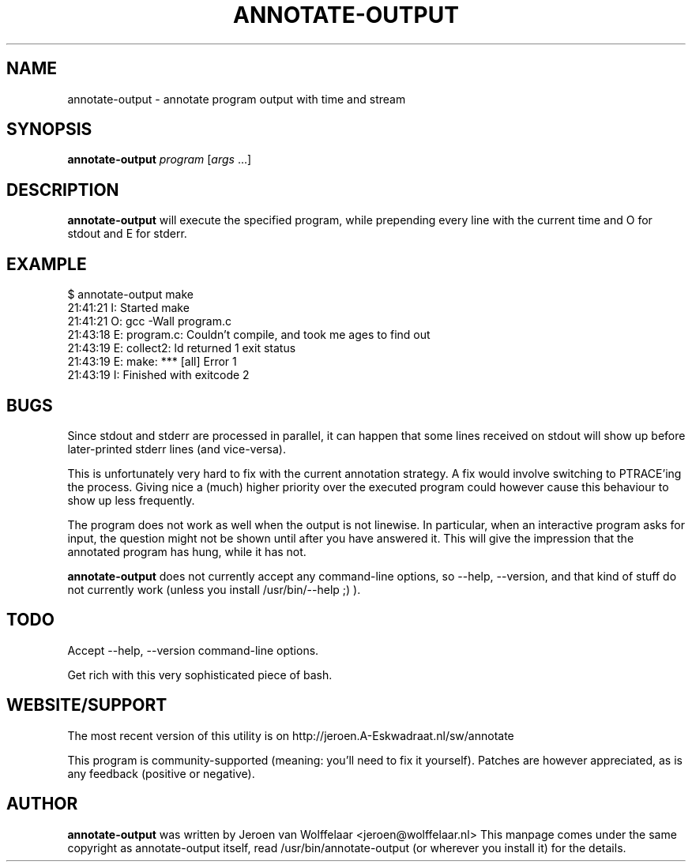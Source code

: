 .TH ANNOTATE-OUTPUT 1 "Debian Utilities" "DEBIAN" \" -*- nroff -*-
.SH NAME
annotate-output \- annotate program output with time and stream
.SH SYNOPSIS
\fBannotate\-output\fR \fIprogram\fR [\fIargs\fR ...]
.SH DESCRIPTION
\fBannotate\-output\fR will execute the specified program, while
prepending every line with the current time and O for stdout and E for
stderr.

.SH EXAMPLE

.nf
$ annotate-output make
21:41:21 I: Started make
21:41:21 O: gcc \-Wall program.c
21:43:18 E: program.c: Couldn't compile, and took me ages to find out
21:43:19 E: collect2: ld returned 1 exit status
21:43:19 E: make: *** [all] Error 1
21:43:19 I: Finished with exitcode 2
.fi

.SH BUGS
Since stdout and stderr are processed in parallel, it can happen that
some lines received on stdout will show up before later-printed stderr
lines (and vice-versa).

This is unfortunately very hard to fix with the current annotation
strategy.  A fix would involve switching to PTRACE'ing the process.
Giving nice a (much) higher priority over the executed program could
however cause this behaviour to show up less frequently.

The program does not work as well when the output is not linewise.  In
particular, when an interactive program asks for input, the question
might not be shown until after you have answered it.  This will give
the impression that the annotated program has hung, while it has not.

\fBannotate-output\fR does not currently accept any command-line
options, so \-\-help, \-\-version, and that kind of stuff do not
currently work (unless you install /usr/bin/\-\-help ;) ).

.SH TODO
Accept \-\-help, \-\-version command-line options.

Get rich with this very sophisticated piece of bash.

.SH WEBSITE/SUPPORT
The most recent version of this utility is on
http://jeroen.A-Eskwadraat.nl/sw/annotate

This program is community-supported (meaning: you'll need to fix it
yourself).  Patches are however appreciated, as is any feedback
(positive or negative).

.SH AUTHOR
\fBannotate-output\fR was written by Jeroen van Wolffelaar
<jeroen@wolffelaar.nl> This manpage comes under the same copyright as
annotate-output itself, read /usr/bin/annotate-output (or wherever
you install it) for the details.
